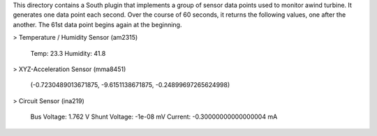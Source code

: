 This directory contains a South plugin that implements a group of sensor data points used to monitor awind turbine. It generates one data point each second. Over the course of 60 seconds, it returns the following values, one after the another. The 61st data point begins again at the beginning.

> Temperature / Humidity Sensor (am2315) 

   Temp: 23.3
   Humidity: 41.8

> XYZ-Acceleration Sensor (mma8451) 

   (-0.7230489013671875, -9.6151138671875, -0.24899697265624998)

> Circuit Sensor (ina219)

   Bus Voltage:   1.762 V
   Shunt Voltage: -1e-08 mV
   Current:       -0.30000000000000004 mA
